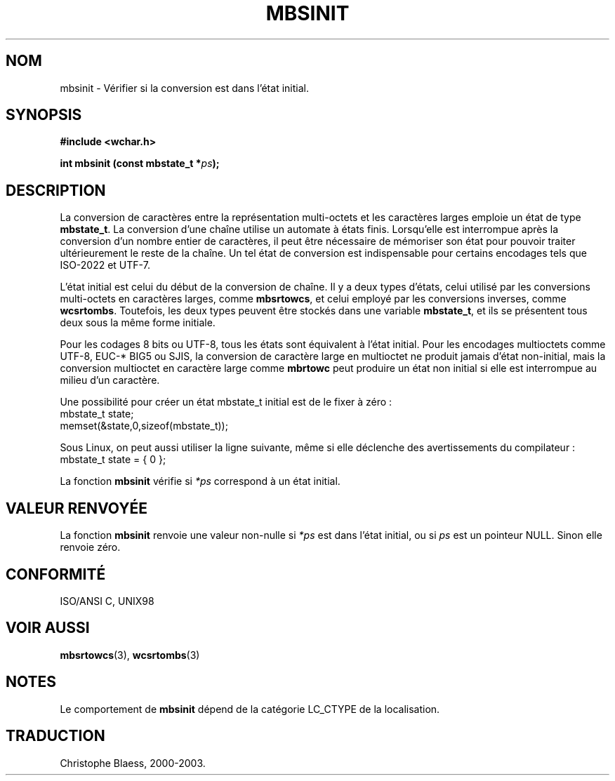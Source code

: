 .\" Copyright (c) Bruno Haible <haible@clisp.cons.org>
.\"
.\" This is free documentation; you can redistribute it and/or
.\" modify it under the terms of the GNU General Public License as
.\" published by the Free Software Foundation; either version 2 of
.\" the License, or (at your option) any later version.
.\"
.\" References consulted:
.\"   GNU glibc-2 source code and manual
.\"   Dinkumware C library reference http://www.dinkumware.com/
.\"   OpenGroup's Single Unix specification http://www.UNIX-systems.org/online.html
.\"   ISO/IEC 9899:1999
.\"
.\" Traduction 29/08/2000 par Christophe Blaess (ccb@club-internet.fr)
.\" LDP 1.30
.\" Mise à jour 06/06/2001 - LDP-man-pages-1.36
.\" MàJ 21/07/2003 LDP-1.56
.TH MBSINIT 3 "21 juillet 2003" LDP "Manuel du programmeur Linux"
.SH NOM
mbsinit \- Vérifier si la conversion est dans l'état initial.
.SH SYNOPSIS
.nf
.B #include <wchar.h>
.sp
.BI "int mbsinit (const mbstate_t *" ps );
.fi
.SH DESCRIPTION
La conversion de caractères entre la représentation multi-octets et les caractères larges emploie
un état de type \fBmbstate_t\fP. La conversion d'une chaîne utilise un automate à états finis.
Lorsqu'elle est interrompue après la conversion d'un nombre entier de caractères, il peut être nécessaire
de mémoriser son état pour pouvoir traiter ultérieurement le reste de la chaîne. Un tel état de conversion
est indispensable pour certains encodages tels que ISO-2022 et UTF-7.
.PP
L'état initial est celui du début de la conversion de chaîne. Il y a deux types d'états, celui utilisé par les conversions
multi-octets en caractères larges, comme \fBmbsrtowcs\fP, et celui employé par les conversions inverses, comme \fBwcsrtombs\fP.
Toutefois, les deux types peuvent être stockés dans une variable \fBmbstate_t\fP, et ils se présentent tous deux sous
la même forme initiale.
.PP
Pour les codages 8 bits ou UTF-8, tous les états sont équivalent à l'état initial.
Pour les encodages multioctets comme UTF-8, EUC-* BIG5 ou SJIS, la conversion
de caractère large en multioctet ne produit jamais d'état non-initial, mais
la conversion multioctet en caractère large comme \fBmbrtowc\fP peut produire
un état non initial si elle est interrompue au milieu d'un caractère.
.PP
Une possibilité pour créer un état mbstate_t initial est de le fixer à zéro\ :
.nf
  mbstate_t state;
  memset(&state,0,sizeof(mbstate_t));
.fi

Sous Linux, on peut aussi utiliser la ligne suivante, même si elle déclenche des avertissements du compilateur :
.nf
  mbstate_t state = { 0 };
.fi
.PP
La fonction \fBmbsinit\fP vérifie si \fI*ps\fP correspond à un état initial.
.SH "VALEUR RENVOYÉE"
La fonction \fBmbsinit\fP renvoie une valeur non-nulle si \fI*ps\fP est dans l'état initial, ou si \fIps\fP est un pointeur NULL.
Sinon elle renvoie zéro.
.SH "CONFORMITÉ"
ISO/ANSI C, UNIX98
.SH "VOIR AUSSI"
.BR mbsrtowcs (3),
.BR wcsrtombs (3)
.SH NOTES
Le comportement de \fBmbsinit\fP dépend de la catégorie LC_CTYPE de la localisation.
.SH TRADUCTION
Christophe Blaess, 2000-2003.
